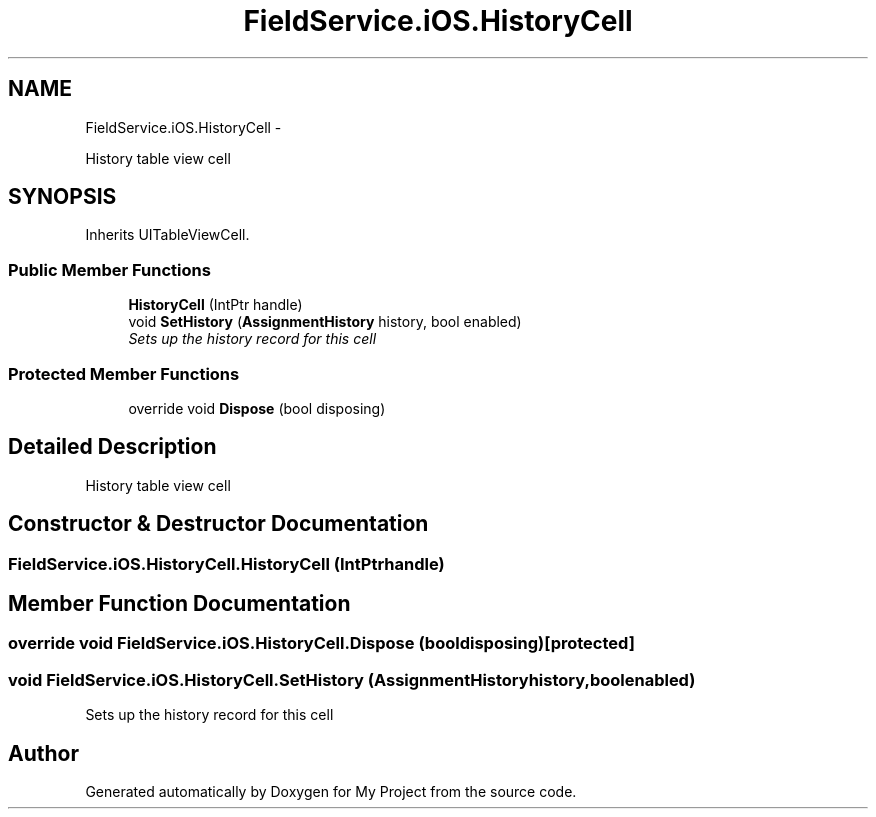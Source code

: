 .TH "FieldService.iOS.HistoryCell" 3 "Tue Jul 1 2014" "My Project" \" -*- nroff -*-
.ad l
.nh
.SH NAME
FieldService.iOS.HistoryCell \- 
.PP
History table view cell  

.SH SYNOPSIS
.br
.PP
.PP
Inherits UITableViewCell\&.
.SS "Public Member Functions"

.in +1c
.ti -1c
.RI "\fBHistoryCell\fP (IntPtr handle)"
.br
.ti -1c
.RI "void \fBSetHistory\fP (\fBAssignmentHistory\fP history, bool enabled)"
.br
.RI "\fISets up the history record for this cell \fP"
.in -1c
.SS "Protected Member Functions"

.in +1c
.ti -1c
.RI "override void \fBDispose\fP (bool disposing)"
.br
.in -1c
.SH "Detailed Description"
.PP 
History table view cell 


.SH "Constructor & Destructor Documentation"
.PP 
.SS "FieldService\&.iOS\&.HistoryCell\&.HistoryCell (IntPtrhandle)"

.SH "Member Function Documentation"
.PP 
.SS "override void FieldService\&.iOS\&.HistoryCell\&.Dispose (booldisposing)\fC [protected]\fP"

.SS "void FieldService\&.iOS\&.HistoryCell\&.SetHistory (\fBAssignmentHistory\fPhistory, boolenabled)"

.PP
Sets up the history record for this cell 

.SH "Author"
.PP 
Generated automatically by Doxygen for My Project from the source code\&.
